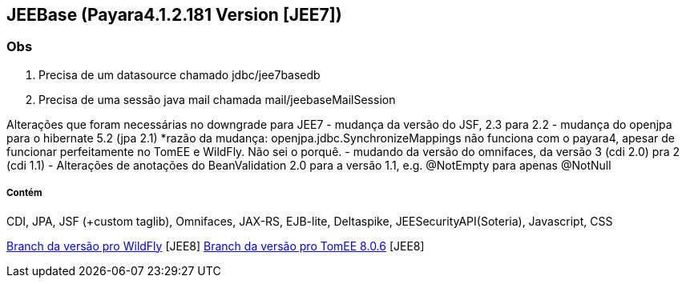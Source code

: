 ## JEEBase (Payara4.1.2.181 Version [JEE7]) 

### Obs
1. Precisa de um datasource chamado jdbc/jee7basedb
2. Precisa de uma sessão java mail chamada mail/jeebaseMailSession

Alterações que foram necessárias no downgrade para JEE7
- mudança da versão do JSF, 2.3 para 2.2
- mudança do openjpa para o hibernate 5.2 (jpa 2.1)
    *razão da mudança: openjpa.jdbc.SynchronizeMappings não funciona com o payara4, apesar de funcionar perfeitamente no TomEE e WildFly. Não sei o porquê.
- mudando da versão do omnifaces, da versão 3 (cdi 2.0) pra 2 (cdi 1.1)
- Alterações de anotações do BeanValidation 2.0 para a versão 1.1, e.g. @NotEmpty para apenas @NotNull

##### Contém 
CDI, JPA, JSF (+custom taglib), Omnifaces, JAX-RS, EJB-lite, Deltaspike, JEESecurityAPI(Soteria), Javascript, CSS


https://github.com/luisfga/jeebase[Branch da versão pro WildFly] [JEE8]
https://github.com/luisfga/jeebase/tree/tomee[Branch da versão pro TomEE 8.0.6] [JEE8]
